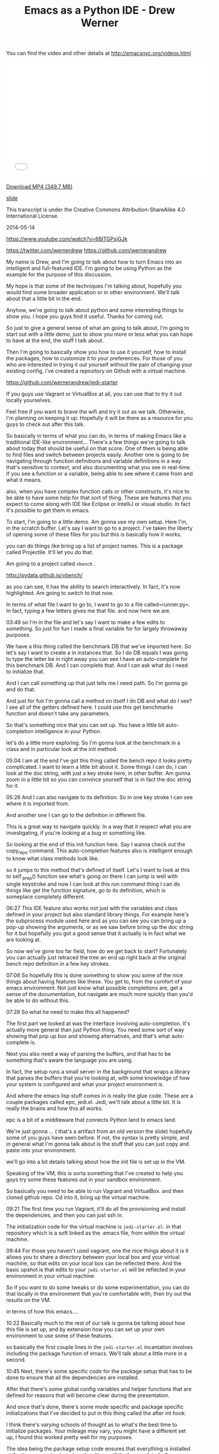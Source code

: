 #+TITLE: Emacs as a Python IDE - Drew Werner

You can find the video and other details at http://emacsnyc.org/videos.html

#+begin_html
<iframe width="560" height="315" src="//www.youtube.com/embed/6BlTGPsjGJk" frameborder="0" allowfullscreen></iframe>
#+end_html

[[https://s3-us-west-2.amazonaws.com/emacsnyc/videos/emacs-as-a-python-ide.mp4][Download MP4 (349.7 MB)]]

[[https://s3-us-west-2.amazonaws.com/emacsnyc/documents/using-emacs-as-a-python-ide.pdf][slide]]

This transcript is under the Creative Commons Attribution-ShareAlike 4.0 International License.

2014-05-14

https://www.youtube.com/watch?v=6BlTGPsjGJk

https://twitter.com/wernerdrew
https://github.com/wernerandrew



My name is Drew, and I'm going to talk about how to turn Emacs into an
intelligent and full-featured IDE. I'm going to be using Python as the
example for the purpose of this discussion.

My hope is that some of the techniques I'm talking about, hopefully
you would find some broader application or in other environment. We'll
talk about that a little bit in the end.

Anyhow, we're going to talk about python and some interesting things to
show you. I hope you guys find it useful. Thanks for coming out.

So just to give a general sense of what am going to talk about, I'm
going to start out with a little demo, just to show you more or less
what you can hope to have at the end, the stuff I talk about.

Then I'm going to basically show you how to use it yourself, how to
install the packages, how to customize it to your preferences. For
those of you who are interested in trying it out yourself without the
pain of changing your existing config, i've created a repository on
Github with a virtual machine.

https://github.com/wernerandrew/jedi-starter

If you guys use Vagrant or VirtualBox at all, you can use that to try
it out locally yourselves.

Feel free if you want to brave the wifi and try it out as we talk.
Otherwise, I'm planning on keeping it up. Hopefully it will be there as
a resource for you guys to check out after this talk.

So basically in terms of what you can do, in terms of making Emacs like
a traditional IDE-like environment... There's a few things we're going to talk
about today that should be useful on that score. One of them is being able
to find files and switch between projects easily. Another one is going to be navigating through function definitions and variable definitions in a way that's sensitive to context, and also documenting what you see in real-time. If you see a function or a variable, being able to see where it came from and what it means.

also, when you have complex function calls or other constructs, it's
nice to be able to have some help for that sort of thing. These are
features that you expect to come along with IDE like Eclipse or
IntelliJ or visual studio. In fact it's possible to get them in emacs.

To start, I'm going to a little demo. Am gonna use my own setup. Here
I'm, in the scratch buffer. Let's say I want to go to a project. I've
taken the liberty of opening some of these files for you but this is
basically how it works.

you can do things like bring up a list of project names. This is a
package called Projectile. It'll let you do that.

Am going to a project called  =vbench= .

http://pydata.github.io/vbench/

as you can see, it has the ability to search interactively. In fact,
it's now highlighted. Am going to switch to that now.

In terms of what file I want to go to, I want to go to a file
called=runner.py=. In fact, typing a few letters gives me that file.
and now here we are.

03:49 so I'm in the file and let's say I want to make a few edits to
something. So just for fun I made a final variable for for largely
throwaway purposes.

We have a this thing called the benchmark DB that we've imported here.
So let's say I want to create a in instances that. So I do DB equals I
was going to type the letter be in right away you can see I have an
auto-complete for this benchmark DB. And I can complete that. And I
can ask what do I need to initialize that.

And I can call something up that just tells me I need path. So
I'm gonna go and do that.

And just for fun I'm gonna call a method on itself I do DB and what do
I see? I see all of the getters defined here. I could use this get
benchmarks function and doesn't take any parameters.

So that's something nice that you can set up. You have a little bit
auto-completion intelligence in your Python.

let's do a little more exploring. So I'm gonna look at the benchmark
in a class and in particular look at the init method.

05:04 I am at the end I've got this thing called the bench repo it
looks pretty complicated. I want to learn a little bit about it. Some
things I can do, I can look at the doc string, with just a key stroke
here, in other buffer. Am gonna zoom in a little bit so you can
convince yourself that is in fact the doc string for it.

05:26 And I can also navigate to its definition.
 So in one key stroke I can see where it is imported from.

And another one I can go to the definition in different file.

This is a great way to navigate quickly. In a way that it respect what
you are investigating, if you're looking at a bug or something like.

So looking at the end of this init function here. Say I wanna check
out the copy_repo command. This auto-completion features also is
intelligent enough to know what class methods look like.

so it jumps to this method that's defined of itself. Let's I want to
look at this to self._prep() function see what's going on there I can
jump is well with single keystroke and now I can look at this run
command thing I can do things like get the function signature, go to
its definition, which is someplace completely different.

06:27 This IDE feature also works not just with the variables and class
defined in your project but also standard library things. For example
here's the subprocess module used here and as you can see you can
bring up a pop-up showing the arguments, or as we saw before bring up
the doc string for it but hopefully you got a good sense that it
actually is in fact what we are looking at.

So now we've gone too far field, how do we get back to start?
Fortunately you can actually just retraced the tree an end up right
back at the original bench repo definition in a few key strokes.

07:06 So hopefully this is done something to show you some of the nice
things about having features like these. You get to, from the comfort
of your emacs environment. Not just know what possible completions
are, get a sense of the documentation, but navigate are much more
quickly than you'd be able to do without this.

07:28 So what he need to make this all happened?

The first part we looked at was the interface involving
auto-completion. It's actually more general than just Python thing.
You need some sort of way showing that pop up box and showing
alternatives, and that's what auto-complete is.

Next you also need a way of parsing the buffers, and that has to be
something that's aware the language you are using.

In fact, the setup runs a small server in the background that wraps a
library that parses the buffers that you're looking at, with some
knowledge of how your system is configured and what your project
environment is.

And where the emacs lisp stuff comes in is really the glue code. These
are a couple packages called epc, jedi.el. Jedi, we'll talk about a
little bit. It is really the brains and how this all works.

epc is a bit of a middleware that connects Python land to emacs land.

We're just gonna … ( that's a artifact from an old version the slide)
hopefully some of you guys have seen before. If not, the syntax is
pretty simple, and in general what I'm gonna talk about is the stuff
that you can just copy and paste into your environment.

we'll go into a bit details talking about how the init file is set up
in the VM.

Speaking of the VM, this is sorta something that I've created to help
you guys try some these features out in your sandbox environment.

So basically you need to be able to run Vagrant and VirtualBox. and
then cloned github repo. Cd into it, bring up the virtual machine.

09:21 The first time you run Vagrant, it'll do all the provisioning
and install the dependencies, and then you can just ssh in.

The initialization code for the virtual machine is =jedi-starter.el=.
in that repository which is a soft linked
 as the .emacs file, from within the virtual machine.

09:44 For those you haven't used vagrant, one the nice things about it
is it allows you to share a directory between your local box and your
virtual machine, so that edits on your local box can be reflected
there. And the basic upshot is that edits to your =jedi-starter.el=
will be reflected in your environment in your virtual machine.

So if you want to do some tweaks or do some experimentation, you can
do that locally in the environment that you're comfortable with, then
try out the results on the VM.

in terms of how this emacs….

10:22 Basically much to the rest of our talk is gonna be talking about
how this file is set up, and by extension how you can set up your own
environment to use some of these features.

so basically the first couple lines in the =jedi-starter.el=
incantation involves including the package function of emacs. We'll
talk about a little more in a second.

10:45 Next, there's some specific code for the package setup that has
to be done to ensure that all the dependencies are installed.

After that there's some global config variables and helper functions
that are defined for reasons that will become clear during the
presentation.

And once that's done, there's some mode specific and package specific
initializations that I've decided to put in this thing called the
after int hook.

I think there's varying schools of thought as to what's the best time
to initialize packages. Your mileage may vary, you might have a
different set up, I found this worked pretty well for my purposes.

The idea being the package setup code ensures that everything is
installed at the time emacs is started, and waiting until that's
completed, allows you to ensure that you are performing initialization
on packages that are in fact installed.

So basically much of this presentation is going to be filling in those
commented lines with actually elisp code that does what you would
expect.

So in terms of the particular I dependencies we're going to use,
there's four that I have in the VM.

12:01 The first is this thing called Projectile. It's quite simple but
I think it's useful and consistent with the idea of sorta turning
emacs to more of an IDE. It basically provides a way of navigating
quickly to your different projects. Assume that you source control,
and navigating quickly within those projects.

Then there's the auto-complete, which we discussed briefly before,
which provides essentially the interface elements that show
completions and inline documentation.

and epc and jedi, which are what makes everything tick, the parts that
are aware of Python managed communications between emacs and the
process that's parsing the buffers.

So for those who have worked with packages before and may be installed
some custom elisp code, it is possible to just do this very basically,
which is to clone these respective repositories and their
dependencies, unzip the tar balls, and add those directories to your
load path and then manually  =require= everything in your .emacs file.

That possible, but we're not going to talk about how to do that today
because its annoying and hard to reproduce.

the strategy i'll say instead involves =package.el=

just to let you know that it is still possible though to install these
things manually…. I have installed manually before, but I saw the
light and started using a package manager. You guys can asked me about
that later you're curious.

Package management comes in standard emacs 24. You have to do a little
bit of work to make it work for emacs 23, if any of you are using
that.

the github repo as sort of a teaching tool uses emacs 23 and you can
look at the setup code particularly… there's basically a elisp file
you have to download and place in the load path, and then everything
else after that it is essentially identical between the version.

14:09 So, the incantation to get it going with the package manager is
pretty simple. You have to =require=  the package, and initialize it,
and then add at least one repository source to it. And the one that
I've chosen here is MELPA, which is one of several options. There is
Marmalade, and then the GNU project has one (ELPA). MELPA I find is
up-to-date with all these packages.

Various anonymous sources on the Internet seem to suggest that it's
pretty well maintained, so why mess with a good thing, I just stick
with that.

One annoying thing is that you do need to remember the trailing
 slash in the URL,

I actually spent some time banging my head again the wall,
failing to include that.

After you you've installed, the packages are stored locally. You can
check them out in your =.emacs.d/elpa/=if you're curious as to
figure out what actually been installed.

15:10 There's two ways to actually get the packages. The one-way which
is not as good is to use 【M-x list packages】, which I'll show you
right now.

So I do that … I get in touch with … here we go. and we get a buffer
that has a bunch of packages. So lets say I navigate, put point over
want these things, I can press the question mark key and see some
documentation for a particular package,

and then I think you press return or maybe you mark or something like
that then it gets installed. You can look at the mode specific help
with 【Ctrl+h m】 for more details on that. I am not gonna spend too
much time on it.

I'll say one useful thing with these packages is it actually shows you
what's builtin and installed already. Here you go, here's the
installed stuff and that can be handy, just to get a sense of what
you've already have in case you're curious.

16:13 So that's the one strategy if you wanna manually handle these
package installations.



Simple auto-installation

#+BEGIN_SRC emacs-lisp
#+END_SRC

(defvar local-packages '(projectile auto-complete epc jedi))
(defun uninstalled-packages (packages)
  (delq nil
        (mapcar (lambda (p)
                  (if (package-installed-p p nil) nil p))
                packages)))
(let ((need-to-install
       (uninstalled-packages local-packages)))
  (when need-to-install
    (progn
      (package-refresh-contents)
      (dolist (p need-to-install)
        (package-install p)))))

16:21 The other one is to use the package.el API, which lets you put
 code in your .emacs file and more easily reproduce package installed
 across environments, just by using the .emacs.

So what he needed to do that? Well I've defined a variable called
 =local-packages=  which just has the names of the packages.

#+BEGIN_SRC emacs-lisp
#+END_SRC

(defvar local-packages '(projectile auto-complete epc jedi))

If you're curious as to the exact name you can always go to (M-x
list-packages) to to learn (the package names). I know at least MELPA
has a website that's search-able, you know Google and all that stuff
also works.

Then I have a little function here that I just kinda happily put
together that given a list to packages it tells you what uninstalled.

I've adapted a little technique If you google “elisp filter Stack
Overflow” will look familiar because emacs built-in doesn't have a
filtering function but what this does is basically allows you to using
the package installed key command, which basically tells you whether
packages installed, just returns a list only the uninstall packages.

And then given that list, I have some code that binds it to a
temporary variable called  =need-to-install= , and when that variable is
non-nil, I refresh the content of the local package manager, and then
for each uninstall package I call the function  =package-install-p=
with that's the name. So that the command that does the magic package
install.

So now you have your package installed and what remains is just to
enable them.



Working with Projectile

• I Some helpful commands:

C-c p s Switch to project
C-c p f List files in project
C-c p k Kill all buffers for project

More info: https://github.com/bbatsov/projectile

18:14 So I'm gona take the easy ones first, the first one is
Projectile, which is a package that allows you to navigate between
projects.

So what it does…
three commands I have up there are about 99 percent of what I use with it.

There's other stuff online that the more sophisticated types among you
might find interesting, but I find this is more than adequate for my
purposes.

I what it does is it remembers different projects that you navigate
to, by basically what repository they are in. So you navigate to a
file in particular git repository and it'll remember that make it
searchable via the switch to project command. which I showed you
earlier, and then you can interactively search within that project for
different files.

And then when you're all done kill all buffers with a given project which is
particularly helpful.

You know when you get to a point where you have three different projects open,
20 buffers each, its kinda nice to have that.

and it's a very nice, very easy to use, documentation. You can look
online for a very thorough Read Me file. This bbatsov gentlemen I
think he also does the emacs Prelude, if any guys are into that, and
and he is a Prelude user, I think Projectile comes standard with that.

If you really want to get up in going with that,

Easy setup:

#+BEGIN_SRC emacs-lisp
(require 'projectile)
(projectile-global-mode)
#+END_SRC

19:39 those are the only two commands you actually need to to use.

I have a couple customization because I like my results displayed
vertically. those are not specific for Projectile but to something
called ido-mode.

but in interest of keeping things simple, that will get you started
and there's a lot resources online for additional customization
you can do with it.

One other note: for some reason the most recent version of Projectile
relied on this  =remote-file-name-inhibit-cache= , which does not
appear to be included in a vanilla emacs 23 install, at least it
wasn't on my VM, which was just an  =apt-get install emacs=  from Ubuntu.

#+BEGIN_SRC emacs-lisp
;; Emacs 23 hack
(when (not (boundp 'remote-file-name-inhibit-cache))
  (setq remote-file-name-inhibit-cache t))
#+END_SRC

So I have this little hack to bind the variable to a safe value which
in this case is true. For those of you … I forget if we talked about
this last month … =bound-p= function, which given a symbol, it tells
you whether it exists, whether that variable exists. And so when it
doesn't, it set it to something safe, so, that lets you use with emacs
23.



Package Config
auto-complete is also easy:

#+BEGIN_SRC emacs-lisp
(require 'auto-complete-config)
(ac-config-default)
;; If you really like the menu
(setq ac-show-menu-immediately-on-auto-complete t)
#+END_SRC

• Automatically integrates with most common programming
modes
• But only enables basic completions
• Language-specic keywords
• Words in buffers with same mode
• Doesn't know anything about syntax

20:52 Next up is auto-complete. Also pretty easy if you are just want
to use the default values. that is it.

#+BEGIN_SRC emacs-lisp
(require 'auto-complete-config)
(ac-config-default)
#+END_SRC

What does the default configuration get you? It does get you something.

#+BEGIN_SRC emacs-lisp
(setq ac-show-menu-immediately-on-auto-complete t)
#+END_SRC

ok one other thing I showed you guys, showed the menu essentially right
away. If you like that, I sorta like that, there's a vividly named variable
that you can set to true, and it does about what it sounds like which
is to show the menu immediately on auto-complete.

and what is it… in terms of being active… generally for most the
common programming mode c-mode and the like, it will be active
automatically but the only completions you'll have is kinda basic.

the the dome? in less useful long are the language-specific keywords
in case like you really wanna have while auto-complete save those
extra three key strokes after the WH that is an option for you but the
other thing it does is like collect all the words in buffers with the
same mode into automatically make this available to you. the thing is
though it doesn't know anything about syntax. It can tell you anything
about the appropriateness or the meaning of those completions.

Which is why the auto-complete really can be improved upon.

the nice thing though is that auto-complete does have an interface for
third party packages to provide completions to it, and that's what
jedi does in essence, among other things.

Jedi: The Brains

Several things have to play nicely for this all to work:
• Jedi
 •  A Python library for contextual parsing of ﬁles
 •  Not speciﬁc to Emacs
 •  https://github.com/davidhalter/jedi
• EPC
 • Simple Emacs/Python RPC library

22:29 so we've talked enough about jedi and and that's really the
centerpiece of this whole operation, and its the most annoying and
difficult thing to configure.

This is because there are a few different components to Jedi. first of
all, you have the Jedi Python library, which does the actual work of
parsing, and it provides a nice and pretty pretty well abstracted
interface, where you can give it a whole blob of text and position
within that file and it'll tell you things about the context of
whatever variable you're looking, or your point is.

its actually not originally for emacs, I believe it was originally
developed for the vim community, but we are still been able to
reappropriate for our own purposes. You can see more details online,
if you're really interested in the internals. You don't actually have
to know all that much about it to set it up.

And then there's this piece of middleware, which is kind of an odd duck
EPC.

You know it's a dependency, it's not used all that much, but it
basically works is the glue and it's worth remembering something needs
to be installed.

23:38 It has both a python package associated with it as well as a
small elisp package because it does have to talk between both
environments.

And then Jedi.el is the interface that's the elisp froentend as well
as a very small Python server that talks through EPC to Jedi. This is
really what you customize and what you set up. and and and really
provides the interface for working with all this to emacs.

so here's a diagram, kinda showing the flow just because there's a few
component to work together, so your pipe stuff in or tell Jedi you
want to do something or go somewhere, Jedi will turn that into a
python function call that will be parsed and send through by the Jedi
library and then the relevant information will be sent back to the
jedi elisp library and presented appropriately in the form of
completions or like someplace for you to jump to during navigation.

so there's some Python dependencies on this and you have two choices,
one good and one adequate, in terms of how to deal with this.

The better option if it's available to you is to let Jedi handle it.

you need two things for this to work. One is  =pip= , which most people I think if
you working with Python it's become increasingly popular tool for managing
packages.

It's basically you know the simplest way to install a package and dependencies.

25:08 The other one is virtualenv… for those of you … it would be
roughly analogous to like RVM. for those are you from Ruby backgrounds
and lets you manage different Python versions on two different sets of
packages and switch between them. Using some up basic shell commands.

25:38 What this allows you do when you have those things installed as
you can just issue a one-time command from emacs, every time you
deploy your set up on a new machine, and you'll get all your
dependencies in a sandbox environment.

The downside is if you use for example other package managers and the
one that's from my own experience on my personal boxes is conda, which
if you use the continuum.io and conda distribution, It doesn't play
too well virtualenv. So if you can't use that virtualenv, you're left to
do it yourself.

Which means that you have to do a pip install epc
pip install epc Jedi globally,

you have to be sure when you start emacs that those modules are in a
place where they can be found, that may involve pointing jedi during
startup to a particular installed python.

I'm going to discuss a quick function for doing that as a sidebar
later on but just F.Y.I that's why I mention it.

The bare minimum:

#+BEGIN_SRC emacs-lisp
(require 'jedi)
;; Hook up to autocomplete
(add-to-list 'ac-sources 'ac-source-jedi-direct)
;; Enable for python-mode
(add-hook 'python-mode-hook 'jedi:setup)
#+END_SRC

26:42 The absolute minimum to hook up jedi is also pretty simple.
You import a library and then as I was talking about
auto-complete is extensible with different sources and that's what the
 =(add-to-list ac-sources …)=  command does, it gives you,
 exposes a source called  =ac-source-jedi-direct=
on you that.

And then the next thing you should do should add to the
 =python-mode-hook=  the  ='jedi:setup=  function so many you may
already know about hook's of hook are basically emacs way I love
letting you you know add functionality dynamically at certain times in
emacs is life cycle and the  =python-mode-hook=  for example but is
called when you're entering  =python-mode=  for a given but for and by
adding a function in that hook you can ensure that that function is
called as an initialization step.

The other interesting thing about the  =add-hook= function is that it
actually adds element I believe to the beginning of the list.

and so we actually want to add jedi set up first to the
 =python-mode-hook=  in our init file and this actually becomes
important because we're gonna add some customization to Jedi variables
that are specific to a given buffer that need to be made before jedi
setup is called.

so this is done in the virtual machine but if you're experimenting in your local environment keep in mind that there has to be called first and therefore added first up the Jedi functions to the Python mode hood.

28:08 now the bare minimum gets you some of the auto-complete function
but it'll only get you the standard library, which is is nice but some
of the most valuable stuff in jedi comes from being able to navigate
between files in a given project, and you are only get a relatively
trivial version of that, you'll actually only get files in the same
directory, in certain cases.

You can improve on that by configuring the jedi server before it
starts up.

this is actually done by setting in emacs variable that allows you to
set the Jedi server args.

The two args that are worth thinking about are the  =system-path= ,
for those of you who use Python.  =sys.path=  is where Python looks
for modules.

And if you want to specify a virtual environment that is not the
currently active virtual environment you can also do that via the
virtual and switches well. ( =--virtual-env= )

if you are in a given buffer and you wanna see what arguments are
active, this can be useful when when you're setting something up and
trying to debug it.

29:23 you can do it by on emacs by  =describe-variable= facility. That
can be done by either by  =describ-variable=  or 【control+h v】.

I'll type jedi server-args and I get a bunch information in the help buffer,
I can see the current value is is equal to the project root. and
the global value is  =nil= , more on that in a second.

now that  =sys-path=  valued didn't just set itself, we had to do
something for that to be set correctly.

and same with the virtualenv variable. I've set that to  =nil=  I
think most you'll probably also you know not need to use that.

Basically I to configure both for those. this is kinda the setup that
I have in the virtual machine

#+BEGIN_SRC emacs-lisp
(defvar jedi-config:with-virtualenv nil
"Set to non-nil to point to a particular virtualenv.")
#+END_SRC

30:20 I have the with virtual and variable either nil or a string that
gives a path to particular virtualenv, and but the more complicated
stuff is related to finding the project root.

#+BEGIN_SRC emacs-lisp
;; Variables to help find the project root
(defvar jedi-config:vcs-root-sentinel ".git")
(defvar jedi-config:python-module-sentinel "__init__.py")
#+END_SRC

so I define two variables and again lots different approaches you can
 use.

one is a particular sentinel to use in terms of finding a repository
 I just chosen  =".git"= .

What I what I mean by “sentinel”? I mean that's a file that you'd
expect to see in the base directory of a repository. Am sure your git
repository will have a .git directory in its root directory. Emacs has
facilities for being able to find that.

31:08 Similarly there's this thing called the  =python-module-sentinal=

#+BEGIN_SRC emacs-lisp
(defvar jedi-config:python-module-sentinel "__init__.py")
#+END_SRC

the simplified example I show you here that doesn't actually rely on it. The more complicated example in the VM does.

for those of you who don't use Python,  =__init__.py=  is a file that has to exist in certain directories for modules to be importable.

31:32 and the location of  =__init__.py=  file can also be helpful
information and in terms a understanding what the base directory for a
given buffer is, like, where is the base directory relative to a given
project. It's not always the version control root base and so knowing
how to find that in it that init.py file can be a helpful technique
and that's that we do online.

so a basic function that gets the project root file might look
something like this:

#+BEGIN_SRC emacs-lisp
;; Function to find project root given a buffer
(defun get-project-root (buf repo-type init-file)
(vc-find-root (expand-file-name (buffer-file-name buf)) repo-type))
#+END_SRC

32:05 again this is a simple elisp function. I've used  =defun= to
define a function that I've called  =get-project-root= that takes
three arguments: the buffer, the repository type, and the init file.
The third argument is just so I can define multiple functions with
compatible signatures.

again the more complicated version of this function does use the init
file variable.

so what does this do?

well I'm actually gonna show you by working out from the scratch buffer.

so we go to scratch, and if we type (get-buffer "runner.py") I'm gonna do runner.py. I'm gonna switch to the messages real quick. so we go to (get-buffer "runner.py")

33:05 we see a that it evaluates to a variable that stands for
the buffer.

now there's a function called  =buffer-file-name=
which tells us the file corresponding to that buffer.

In this case there is a file and it's non-nil.

33:23 so now if we want to do, I do probably as a belt-and-suspenders
thing, I use this  =expand-file-name=  function to turn into absolute
path in this case that's not strictly necessary because it has the
correct value by default.

then lastly we have =vc-find-root=  which is actually a built-in emacs
function that given a version control signifier it will tell you what
the base directory is for that particular repository.

so here we've used .git because this is a git repository
and sure enough we have the
 =~/Documents/Work/vm/vbench/=
which is what we're looking for.

so this is basically what this function does.

34:20 And then we define a variable

#+BEGIN_SRC emacs-lisp
(defvar jedi-config:find-root-function 'get-project-root)
#+END_SRC

that that uses that function as a symbol to indicate what should be
done to identify the project root buffer.

and then after that configurable set, we have this function
 =current-buffer-project-root=

#+BEGIN_SRC emacs-lisp
;; And call this on initialization
(defun current-buffer-project-root ()
  (funcall jedi-config:find-root-function
           (current-buffer)
           jedi-config:vcs-root-sentinel
           jedi-config:python-module-sentinel))
#+END_SRC

34:43 that calls the function in question. it uses the current buffer
function to find the current buffer, unsurprisingly enough and then
the configs variables, so that it looks for the correct repository
type and the  =python-module-sentinel= .

and I have a fancier version online if you want to take a look on that
but the this will do the trick at least to get us started.

and now it's left to set the server arguments.
 so I have a little macro that
just adds 2 elements to the end to the list.

If you gets really curious we would go to more detail later but it's
just a simple little helper function to make the rest a little bit
more readable.

and then I use my current-buffer-project-root file to define a
variable called Project root in the context of this Jedi've configs
set up server-arg function

• A list: (ARG1 VALUE1 ARG2 VALUE2 ...)
• Store in buﬀer local variable jedi:server-args

#+BEGIN_SRC emacs-lisp
(defun jedi-config:setup-server-args ()
       ;; little helper macro
       (defmacro add-args (arg-list arg-name arg-value)
         ‘(setq ,arg-list (append ,arg-list (list ,arg-name ,arg-value))))
       (let ((project-root (current-buffer-project-root)))
         ;; Variable for this buffer only
         (make-local-variable 'jedi:server-args)

         ;; And set our variables
         (when project-root
           (add-args jedi:server-args "--sys-path" project-root))
         (when jedi-config:with-virtualenv
               (add-args jedi:server-args "--virtual-env"
                         jedi-config:with-virtualenv))))
#+END_SRC

35:43 and the next command is called  =make-local-variable=  that's
that's an interesting command that allows you to make a variable that
is local only to the buffer in which that that functions called.

and that is helpful when you have a situation where you have multiple
projects that might be using Jedi and you wants to be able to set the
Jedi  =server-args=  variables to different values depending on what
buffer you are in.

So the  =make-local-variable=  call is actually quite important and
add considerably to the flexibility you have in terms of creating
multiple environments and using them the same emacs session.

and then we set up variables.

#+BEGIN_SRC emacs-lisp
         ;; And set our variables
         (when project-root
           (add-args jedi:server-args "--sys-path" project-root))
         (when jedi-config:with-virtualenv
               (add-args jedi:server-args "--virtual-env"
                         jedi-config:with-virtualenv))
#+END_SRC

36:23 both of these are just condition on a  =project-root=  being
defined and the config variables for virtualenv being defined.

and hopefully that's self explanatory enough that adds the appropriate
arguments to the Jedi server args variable and the idea being that the
argument and then the value follow each other.

Sidebar: Finding Python

If you can't use virtualenv, you might need to explicitly select a
Python to run.

Also, on Mac OS X (and perhaps other GUI environments), your
PATH may need to be set explicitly.

#+BEGIN_SRC emacs-lisp
(defvar jedi-config:use-system-python t)
(defun jedi-config:set-python-executable ()
       (set-exec-path-from-shell-PATH) ;; for OS X
       (make-local-variable 'jedi:server-command)
       (set 'jedi:server-command
             (list (executable-find "python")
                   (cadr default-jedi-server-command))))
#+END_SRC

36:49 from there, the sidebar that I mentioned before is one other command

that you might find you need to use which is to find the correct
python when you can't use virtualenv and I won't spend too much
time in this because this is a bit of a corner case but I have this
switched on and off by this =jedi-config:use-system-python= config
variable and it has a couple things.

first of all it's the  =jedi-config:set-python-executable=  function
for Mac OS X you actually need to use this function that defined in
the =__init__.py= file that basically takes the path of environment
variable from the shell and makes it available to emacs. Again its a
corner case, more details are online.

and if you google that you'll get a helpful Stack Overflow answer that
will tell you much of what you need to know.

and then you make your own local variable gain this time it's called
 =jedi:server-command=

37:53 and then in this case you set the first value of
 =jedi:server-command=  . You could probably do this with a  =setcar=
too.

To a value given by  =(executable-find "python")= .

Just to illustrate what that looks like, [demo in emacs *scratch
buffer*] ( I get which is you can see the bottom line here is my
particular python which as I mentioned before happens to be that which
is installed by anaconda.)

so again for those of you are having issues starting up jedi server
you may use something like this in your environment.

38:40 and now we had the hook functions we define before.

Putting everything together

#+BEGIN_SRC emacs-lisp
(add-hook 'python-mode-hook
           'jedi-config:setup-server-args)
(when jedi-config:use-system-python
      (add-hook 'python-mode-hook
                 'jedi-config:set-python-executable))
#+END_SRC

we set up a server args first and then we set the executable.

when its its the the  =use-system-python=  variable true (or non-nil).

and then I have a couple suggested keybinding. the functions I showed you before when navigating are basically these four:

jedi:goto-definition
Move to deﬁnition of symbol at point
default: C-c .
suggested: M-.

39:00 to jump, you use the the the  =jedi:goto-definition=
which is great for quickly navigating.

jedi:goto-definition-pop-marker
Move to previous location of point
default: C-c ,
suggested: M-,

the  =jedi:goto-definition-pop-marker=  command takes you back on to
where you were before that's how we got very quickly back to where we
started when we did our little navigation to the project.

jedi:show-doc
Show docstring for symbol at point in new window
default: C-c ?
suggested: M-?

on and then the  =jedi:show-doc=   command about what you think.
it just show the doc string and in a special buffer.

and then this  =jedi:get-in-function-call=  thing

jedi:get-in-function-call
Pop up signature for function at point
default: None
suggested: M-/

that's what pops up the function signature when you're between
parentheses for a function call and I find that handy sometimes It's
actually not bound by the fault.

this is my set up keys again,

Local Jedi keybindings

#+BEGIN_SRC emacs-lisp
(defun jedi-config:setup-keys ()
       (local-set-key (kbd "M-.") 'jedi:goto-definition)
       (local-set-key (kbd "M-,") 'jedi:goto-definition-pop-marker)
       (local-set-key (kbd "M-?") 'jedi:show-doc)
       (local-set-key (kbd "M-/") 'jedi:get-in-function-call))
(add-hook 'python-mode-hook 'jedi-config:setup-keys)
#+END_SRC

 =local-set-key=  just to mention that.
that sets a key for a particular buffer if you don't want to clobber
global settings for other modes.

and there's a little hack

Jedi Miscellany
• Small hack to never show in-function call automatically:
 • (setq jedi:get-in-function-call-delay 10000000)
 • Recommended if you bind this to a key

because by default the get-in-function-call always pops up the getting
function call after certain delay I have set that delay a variable
which is a in milliseconds to an absurdly large value and I would
recommend that if you use the key binding I suggested you do something
like this yourself. And in fact that's done in the VM.

and one little tweak that I kind of like is is the complete on dot

• Complete when you type a dot:
 • (setq jedi:complete-on-dot t)
 • Useful when typing method callsOther Packages

 which is that for example, when you… I get the completions showing up
 automatically right on the dot. That can be useful sometimes if you
 want to see a completion right upon a method call.

40:53 I okay so that's basically it for Jedi set up. Like I said this
general paradigm does imply to other languages, and the basic idea
that the common problem that has to be solved for all of them is
telling whatever process is learning about your code where everything
is, so some other things such as finding the project root, and
other things can be helpful for that. and they also will generally
follow a pattern where they will provide some way of connecting to a
back-end, or connecting to auto-complete or similar interface, and I think
that's true for all of these.

one thing i'll mention on top of auto-complete is there something
called company-mode. I don't believe jedi has a a connection for that
as well, but that's something a lot of people use as an alternative.

so that basically concludes the talk, so thank you guys for your
attention.

AUDIENCE: [APPLAUSE]

Do we have time for any questions? any questions from the audience?

AUDIENCE: I guess the answer's no but […]

42:17 I haven't tried it, what I don't know … I don't know if … I
think the problem is that when you start the Jedi server you have to …
yeah yeah I think you have to give something that's like… address,
like that that's a path in the sense that your system would
understand because it's a separate Python process that has to access
others libraries. I think the same goes also for like if you like in a
virtual machine or something like that, so I think the answer is no, I
think you're correct

AUDIENCE: relative to … [inaudible]

42:54 by default it will have the same sys path as starting Python and
the current directory would, so I believe… actual am sure

AUDIENCE: [inaudible]

I haven't tried that I suspect no, because is how much else is going on but certainly worth a try.

AUDIENCE: [inaudible]

43:43 emacs 23? emacs 24? I haven't noticed except that when I've
installed packages recently I need fewer hacks to make them work with
emacs 24.

there's some other stuff too but none are coming off the top my head,
I've been using 24 I'm quite happy.

AUDIENCE: different virtualenv … how to determine which virtualenv to use … [inaudible]

I've thought a little bit about that I mean the solution I have in the
VM … I did not having time to come up with an intelligent way of doing
that is because that's not part of my own workflow

you have to figure out basically some way of given a buffer's location
and its parent repository, what virtualenv is that mapped to … there
could be a couple things… you can have a convention about having a
particular file … that tells you what virtualenv that is, or you can
have a way to find and therefore set that variable. So you have to do
something like that, it's certainly possible but probably would be
more of a question of how you organize your project at this point.

AUDIENCE: sentinel turned on … so start … if I see … some directory … [inaudible]

45:26 I believe it does a slightly more robust version of the vc-find
and I think it keeps a list of like you know SVN CVS git so forth and
then it will infer that it's a repository and navigate to the buffer.

AUDIENCE: that directory … project, start switch between … [inaudible]

45:46 that's correct, yes.

AUDIENCE: show us … vertical layout? … [inaudible]

45:57 sure, if you guys want I can show you real quick, mine my own
.emacs. Just a one second. And so this is actually, I took this from
emacs wiki, which is a great resource, it is basically this part here
[highlighted] where…

AUDIENCE: [inaudible]

if there is then I would recommend looking into, cuz…

AUDIENCE: list-packages … [inaudible]

46:54 its  =ido-vertical-mode= . there you go

so simple package simple simple documentation.

okay so I take back what I said before I recommend that you use this thing that
I've never used that sounds much better.

anybody else?

okay I thank you all so much for your time, really appreciated.
